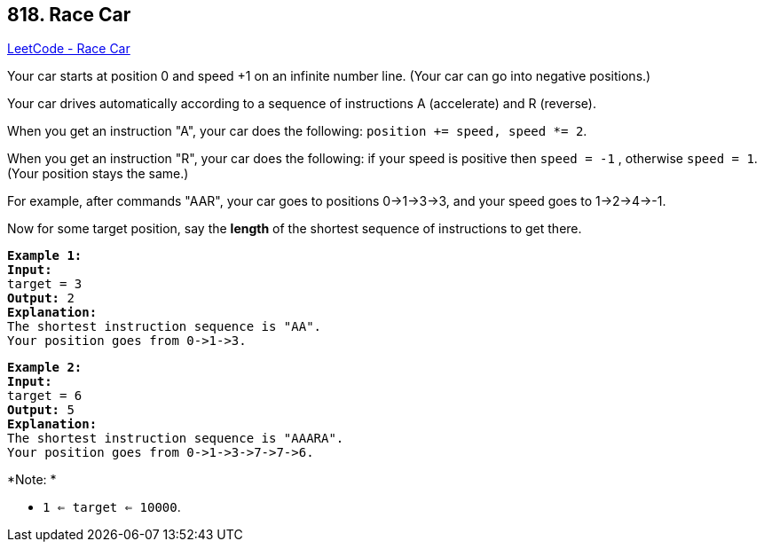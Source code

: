 == 818. Race Car

https://leetcode.com/problems/race-car/[LeetCode - Race Car]

Your car starts at position 0 and speed +1 on an infinite number line.  (Your car can go into negative positions.)

Your car drives automatically according to a sequence of instructions A (accelerate) and R (reverse).

When you get an instruction "A", your car does the following: `position += speed, speed *= 2`.

When you get an instruction "R", your car does the following: if your speed is positive then `speed = -1` , otherwise `speed = 1`.  (Your position stays the same.)

For example, after commands "AAR", your car goes to positions 0->1->3->3, and your speed goes to 1->2->4->-1.

Now for some target position, say the *length* of the shortest sequence of instructions to get there.

[subs="verbatim,quotes"]
----
*Example 1:*
*Input:* 
target = 3
*Output:* 2
*Explanation:* 
The shortest instruction sequence is "AA".
Your position goes from 0->1->3.
----

[subs="verbatim,quotes"]
----
*Example 2:*
*Input:* 
target = 6
*Output:* 5
*Explanation:* 
The shortest instruction sequence is "AAARA".
Your position goes from 0->1->3->7->7->6.
----

 

*Note: *


* `1 <= target <= 10000`.


